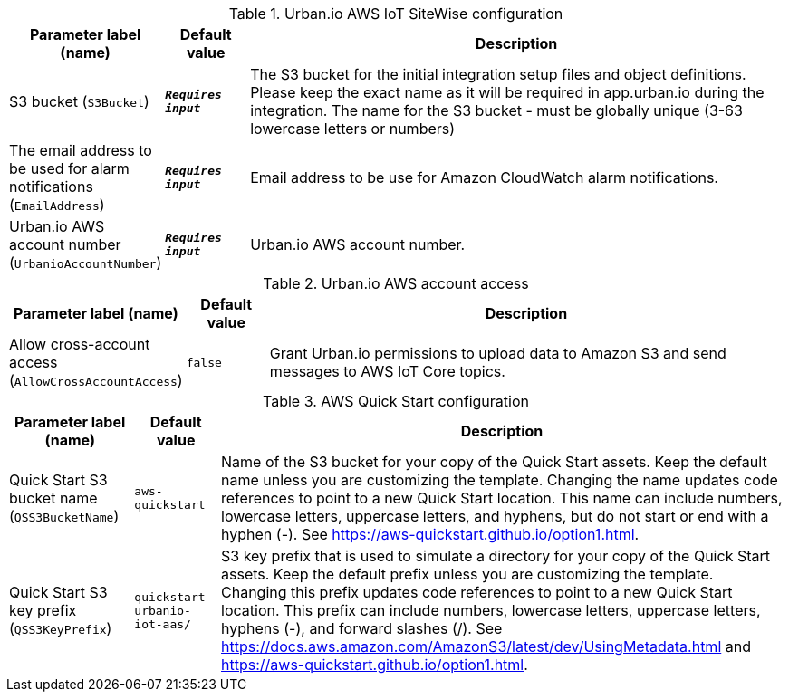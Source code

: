 
.Urban.io AWS IoT SiteWise configuration
[width="100%",cols="16%,11%,73%",options="header",]
|===
|Parameter label (name) |Default value|Description|S3 bucket
(`S3Bucket`)|`**__Requires input__**`|The S3 bucket for the initial integration setup files and object definitions. Please keep the exact name as it will be required in app.urban.io during the integration. The name for the S3 bucket - must be globally unique (3-63 lowercase letters or numbers)|The email address to be used for alarm notifications
(`EmailAddress`)|`**__Requires input__**`|Email address to be use for Amazon CloudWatch alarm notifications.|Urban.io AWS account number
(`UrbanioAccountNumber`)|`**__Requires input__**`|Urban.io AWS account number.
|===
.Urban.io AWS account access
[width="100%",cols="16%,11%,73%",options="header",]
|===
|Parameter label (name) |Default value|Description|Allow cross-account access
(`AllowCrossAccountAccess`)|`false`|Grant Urban.io permissions to upload data to Amazon S3 and send messages to AWS IoT Core topics.
|===
.AWS Quick Start configuration
[width="100%",cols="16%,11%,73%",options="header",]
|===
|Parameter label (name) |Default value|Description|Quick Start S3 bucket name
(`QSS3BucketName`)|`aws-quickstart`|Name of the S3 bucket for your copy of the Quick Start assets. Keep the default name unless you are customizing the template. Changing the name updates code references to point to a new Quick Start location. This name can include numbers, lowercase letters, uppercase letters, and hyphens, but do not start or end with a hyphen (-). See https://aws-quickstart.github.io/option1.html.|Quick Start S3 key prefix
(`QSS3KeyPrefix`)|`quickstart-urbanio-iot-aas/`|S3 key prefix that is used to simulate a directory for your copy of the Quick Start assets. Keep the default prefix unless you are customizing the template. Changing this prefix updates code references to point to a new Quick Start location. This prefix can include numbers, lowercase letters, uppercase letters, hyphens (-), and forward slashes (/). See https://docs.aws.amazon.com/AmazonS3/latest/dev/UsingMetadata.html and https://aws-quickstart.github.io/option1.html.
|===